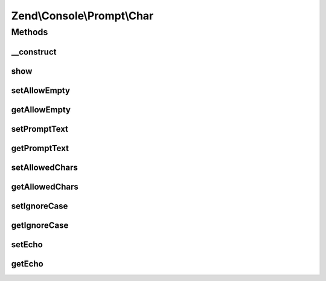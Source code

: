 .. Console/Prompt/Char.php generated using docpx on 01/30/13 03:32am


Zend\\Console\\Prompt\\Char
===========================

Methods
+++++++

__construct
-----------

.. function:: __construct()


    Ask the user for a single key stroke

    :param string: The prompt text to display in console
    :param string: A list of allowed chars (i.e. "abc12345")
    :param bool: If true, case will be ignored and prompt will always return lower-cased response
    :param bool: Is empty response allowed?
    :param bool: Display the selection after user presses key



show
----

.. function:: show()


    Show the prompt to user and return a single char.

    :rtype: string 



setAllowEmpty
-------------

.. function:: setAllowEmpty()


    @param  bool $allowEmpty



getAllowEmpty
-------------

.. function:: getAllowEmpty()


    @return bool



setPromptText
-------------

.. function:: setPromptText()


    @param string $promptText



getPromptText
-------------

.. function:: getPromptText()


    @return string



setAllowedChars
---------------

.. function:: setAllowedChars()


    @param string $allowedChars



getAllowedChars
---------------

.. function:: getAllowedChars()


    @return string



setIgnoreCase
-------------

.. function:: setIgnoreCase()


    @param  bool $ignoreCase



getIgnoreCase
-------------

.. function:: getIgnoreCase()


    @return bool



setEcho
-------

.. function:: setEcho()


    @param  bool $echo



getEcho
-------

.. function:: getEcho()


    @return bool



